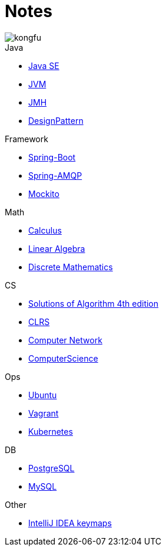 = Notes
:doctype: book
:icons: font
:source-highlighter: highlightjs
:highlightjs-theme: idea
:sectlinks:

image::http://resources-1252259164.file.myqcloud.com/images/kongfu.jpeg[]

.Java
* link:JavaSE.html[Java SE]
* link:JVM.html[JVM]
* link:JMH.html[JMH]
* link:DesignPattern.html[DesignPattern]

.Framework
* link:Spring-Boot-Seq.html[Spring-Boot]
* link:RabbitMQ.html[Spring-AMQP]
* link:Mockito.html[Mockito]

.Math
* link:Calculus.html[Calculus]
* link:LinearAlgebra.html[Linear Algebra]
* link:DiscreteMathematics.html[Discrete Mathematics]

.CS
* link:Algs4.html[Solutions of Algorithm 4th edition]
* link:CLRS.html[CLRS]
* link:Network.html[Computer Network]
* link:ComputerScience.html[ComputerScience]

.Ops
* link:Ubuntu.html[Ubuntu]
* link:Vagrant.html[Vagrant]
* link:Kubernetes.html[Kubernetes]

.DB
* link:PostgreSQL.html[PostgreSQL]
* link:MySQL.html[MySQL]

.Other
* link:IDEA.html[IntelliJ IDEA keymaps]
